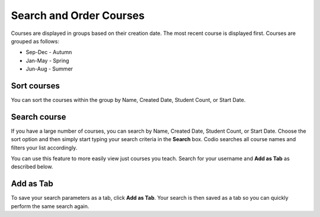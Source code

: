 .. meta::
   :description: You can set the sort order for your courses within their designated group. You can order your courses according to searches and save that as a tab. 


.. _search-courses:

Search and Order Courses
========================
Courses are displayed in groups based on their creation date. The most recent course is displayed first. Courses are grouped as follows:

- Sep-Dec - Autumn
- Jan-May - Spring
- Jun-Aug - Summer

Sort courses
------------
You can sort the courses within the group by Name, Created Date, Student Count, or Start Date.

.. image:: /img/manage_classes/orderclass.png
   :alt: Sort Courses

Search course
-------------
If you have a large number of courses, you can search by Name, Created Date, Student Count, or Start Date. Choose the sort option and then simply start typing your search criteria in the **Search** box. Codio searches all course names and filters your list accordingly.

.. image:: /img/manage_classes/nameclass.png
   :alt: Search

You can use this feature to more easily view just courses you teach. Search for your username and **Add as Tab** as described below. 

Add as Tab
----------
To save your search parameters as a tab, click **Add as Tab**. Your search is then saved as a tab so you can quickly perform the same search again.
